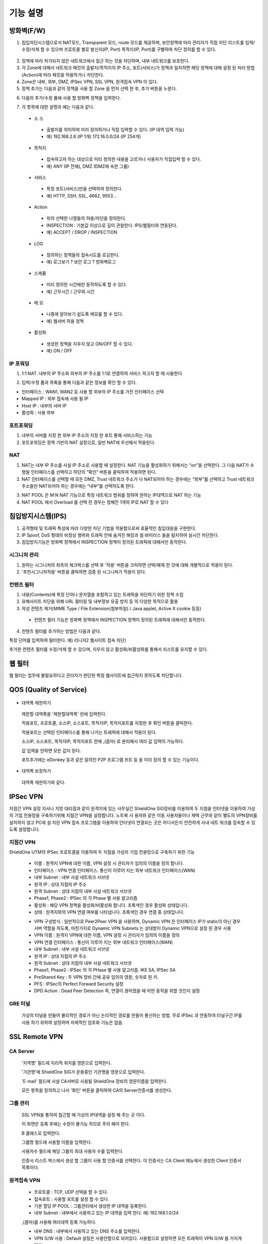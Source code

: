 
기능 설명
===============

방화벽(F/W)
-----------

1. 침입차단시스템으로서 NAT모드, Transparent 모드, route 모드를 제공하며, 보안정책에 따라 관리자가 직접 차단 리스트를 입력/수정/삭제 할 수 있으며 프로토콜 별로 발신지(IP, Port) 목적지(IP, Port)를 구별하여 차단 정의를 할 수 있다.


 .. image:: images/3-1.png


2. 정책에 따라 허가되지 않은 네트워크에서 접근 하는 것을 차단하며, 내부 네트워크를 보호한다.

3. 각 Zone에 대해서 네트워크 패킷의 출발지/목적지의 IP 주소, 포트(서비스)가 정책과 일치하면 해당 정책에 대해 설정 된 처리 방법(Action)에 따라 패킷을 허용하거나 차단한다.

4. Zone은 내부, 외부, DMZ, IPSec VPN, SSL VPN, 원격접속 VPN 이 있다.

5. 정책 추가는 다음과 같이 정책을 사용 할 Zone 을 먼저 선택 한 후, 추가 버튼을 누른다.


.. image:: images/3-2.png


6. 다음의 추가/수정 폼에 사용 할 방화벽 정책을 입력한다.


.. image:: images/3-3.png


7. 각 항목에 대한 설명과 예는 다음과 같다.

 * 소 스
  * 출발지를 의미하며 미리 정의하거나 직접 입력할 수 있다. (IP 대역 입력 가능)
  * 예) 192.168.2.6 (IP 1개) 172.16.0.0/24 (IP 254개)

 * 목적지
  * 접속하고자 하는 대상으로 미리 정의한 내용을 고르거나 사용자가 직접입력 할 수 있다.
  * 예) ANY (IP 전체), DMZ (DMZ에 속한 그룹)

 * 서비스
  * 특정 포트(서비스)만을 선택하여 정의한다.
  * 예) HTTP, SSH, SSL, 4662, 9553…

 * Action
  * 위의 선택한 나열들의 허용/차단을 정의한다.
  * INSPECTION : 기본값 이상으로 깊이 관찰한다. IPS/웹필터와 연동된다.
  * 예) ACCEPT / DROP / INSPECTION

 * LOG
  * 정의하는 정책들의 접속시도를 로깅한다.
  * 예) 로그보기 ? 보안 로그 ? 방화벽로그

 * 스케쥴
  * 미리 정의한 시간에만 동작하도록 할 수 있다.
  * 예) 근무시간 / 근무외 시간

 * 메 모
  * 나중에 알아보기 쉽도록 메모를 할 수 있다.
  * 예) 웹서버 허용 정책

 * 활성화
  * 생성한 정책을 지우지 않고 ON/OFF 할 수 있다.
  * 예) ON / OFF


IP 포워딩
^^^^^^^^^^^^^^^

1. 1:1 NAT. 내부의 IP 주소와 외부의 IP 주소를 1:1로 연결하여 서비스 하고자 할 때 사용한다


.. image:: images/3-4.png


2. 입력/수정 폼과 목록을 통해 다음과 같은 정보를 확인 할 수 있다.

* 인터페이스 : WAN1, WAN2 등 사용 할 외부의 IP 주소를 가진 인터페이스  선택
* Mapped IP : 외부 접속에 사용 될 IP
* Host IP : 내부의 서버 IP
* 활성화 : 사용 여부


포트포워딩
^^^^^^^^^^^^^^^^^

1. 내부의 서버를 지정 한 외부 IP 주소의 지정 한 포트 통해 서비스하는 기능

2. 포트포워딩은 정책 기반의 NAT 설정으로, 일반 NAT에 우선해서 적용된다.


.. image:: images/3-5.png


NAT
^^^^^^^^^^^^^^^^^^

1. NAT는 내부 IP 주소를 사설 IP 주소로 사용할 때 설정한다. NAT 기능을 활성화하기 위해서는 “on”을 선택한다. 그 다음 NAT가 수행될 인터페이스를 선택하고 하단의 “확인” 버튼을 클릭하여 적용하면 된다.

2. NAT 인터페이스를 선택할 때 모든 DMZ, Trust 네트워크 주소가 다 NAT되어야 하는 경우에는 “외부”를 선택하고 Trust 네트워크 주소들만 NAT되어야 하는 경우에는 “내부”를 선택하도록 한다.


.. image:: images/3-6.png


3. NAT POOL 은 M:N NAT 기능으로 특정 네트워크 범위를 정하여 원하는 IP대역으로 NAT 하는 기능

4. NAT POOL 에서 Overload 를 선택 한 경우는 정해진 1개의 IP로 NAT 할 수 있다


침입방지시스템(IPS)
----------------------

1. 공격형태 및 트래픽 특성에 따라 다양한 차단 기법을 적용함으로써 효율적인 침입대응을 구현한다.

2. IP Spoof, DoS 형태의 비정상 행위와 트래픽 안에 숨겨진 해킹과 웜 바이러스 들을 탐지하여 실시간 차단한다.

3. 침입방지기능은 방화벽 정책에서 INSPECTION 정책이 정의된 트래픽에 대해서만 동작한다.


시그니처 관리
^^^^^^^^^^^^^^^^^^^^^^^


.. image:: images/3-7.png


1.  원하는 시그니처의 좌측의 체크박스를 선택 후 '적용' 버튼을 크릭하면 선택/해제 한 것에 대해 개별적으로 적용이 된다.

2. '추천시그니처적용' 버튼을 클릭하면 검증 된 시그니쳐가 적용이 된다.


컨텐츠 필터
^^^^^^^^^^^^^^^^^^^^^^^^^

1. 내용(Contents)에 특정 단어나 문자열을 포함하고 있는 트래픽을 차단하기 위한 정책 수립

2. 유해사이트 차단을 위해 URL 필터링 및 내부정보 유출 방지 등 의 다양한 목적으로 활용

3. 악성 컨텐츠 제거(MIME Type / File Extension(첨부파일) / Java applet, Active X cookie 등등)

  * 컨텐츠 필터 기능은 방화벽 정책에서 INSPECTION 정책이 정의된 트래픽에 대해서만 동작한다.

.. image:: images/3-8.png

4. 컨텐츠 필터를 추가하는 방법은 다음과 같다.


.. image:: images/3-9.png


특정 단어를 입력하여 필터한다. 예) 리니지2 웹사이트 접속 차단)


.. image:: images/3-10.png


추가한 컨텐츠 필터를 수정/삭제 할 수 있으며, 지우지 않고 활성화/비활성화를 통해서 리스트를 유지할 수 있다.


웹 필터
-------------

웹 필터는 업무에 불필요하다고 관리자가 판단한 특정 웹사이트에 접근하지 못하도록 차단합니다.


.. image:: images/3-11.png


 1. 업무 특성에 맞게 블랙리스트/화이트리스트 정책 중 하나를 기본으로 사용 할 수 있도록 설정할 수 있다.

 2. 차단 정책에 적용 된 경우 로그에 기록이 되고, 사용자의 웹브라우저는 다음과 같은 페이지가 보이게 된다.


.. image:: images/3-12.png


 3. 예외 IP 설정을 통해 이정책을 사용하지 않을 관리자 IP, 특수 IP를 설정할 수 있다.


QOS (Quality of Service)
------------------------------


 .. image:: images/3-13.png


- 대역폭 제한하기


 .. image:: images/3-14.png


 제한할 대역폭을 '제한할대역폭' 란에 입력한다.

 적용포트, 프로토콜, 소스IP, 소스포트, 목적지IP, 목적지포트를 지정한 후 확인 버튼을 클릭한다.

 적용포트는 선택된 인터페이스를 통해 나가는 트래픽에 대해서 적용이 된다.

 소스IP, 소스포트, 목적지IP, 목적지포트 란에  ,(콤마) 로 분리해서 여라 값 입력이 가능하다.

 값 입력을 안하면 모든 값이 된다.

 포트추가에는 eDonkey 등과 같은 알려진 P2P 프로그램 프트 등 을 미리 정의 할 수 있는 기능이다.


- 대역폭 보장하기


 .. image:: images/3-15.png


 대역폭 제한하기와 같다.


IPSec VPN
--------------------------

지점간 VPN 설정  지사나 지방 대리점과 같이 원격지에 있는 사무실간 ShieldOne SIG장비를 이용하여 두 지점을 인터넷을 이용하여 가상의 기업 전용망을 구축하기위해 지점간 VPN을 설정합니다. 노트북 사 용자와 같은 이동 사용자들이나 재택 근무와 같이 별도의 VPN장비를 설치하지 않고 PC에 설 치된 VPN 접속 프로그램을 이용하여 인터넷이 연결되는 곳은 어디서든지 안전하게 사내 네트 워크를 접속할 수 있도록 설정합니다.

지점간 VPN
^^^^^^^^^^^^^^^^^^^^^^

ShieldOne UTM의 IPSec 프로토콜을 이용하여 두 지점을 가성의 기업 전용망으로 구축하기 위한 기능


 .. image:: images/3-17.png


 * 이름 : 원격지 VPN에 대한 이름, VPN 설정 시 관리자가 임의의 이름을 정의 합니다.

 * 인터페이스 : VPN 연결 인터페이스. 통신이 이루어 지는 외부 네트워크 인터페이스(WAN)

 * 내부 Subnet : 내부 사설 네트워크 서브넷

 * 원격 IP : 상대 지점의 IP 주소

 * 원격 Subnet : 상대 지점의 내부 사설 네트워크 서브넷

 * Phase1, Phase2 : IPSec 의 각 Phase 별 사용 알고리즘

 * 활성화 : 해당 VPN 정책을 활성화/비활성화 합니다. 초록색인 경우 활성화 상태입니다.

 * 상태 : 원격지와의 VPN 연결 여부를 나타냅니다. 초록색인 경우 연결 중 상태입니다.


 .. image:: images/3-18.png


 * VPN 구성방식 : 일반적으로 Peer2Peer VPN 을 사용하며, Dynamic VPN 은 인터페이스 IP가 static이 아닌 경우 서버 역할을 하도록, 마찬가지로 Dynamic VPN Subnets 는 상대방이 Dynamic VPN으로 설정 된 경우 사용

 * VPN 이름 : 원격지 VPN에 대한 이름, VPN 설정 시 관리자가 임의의 이름을 정의

 * VPN 연결 인터페이스 : 통신이 이루어 지는 외부 네트워크 인터페이스(WAN)

 * 내부 Subnet : 내부 사설 네트워크 서브넷

 * 원격 IP : 상대 지점의 IP 주소

 * 원격 Subnet : 상대 지점의 내부 사설 네트워크 서브넷

 * Phase1, Phase2 : IPSec 의 각 PHase 별 사용 알고리즘. IKE SA, IPSec SA

 * PreShared Key : 두 VPN 장비 간에 공유 임의의 영문, 숫자로 된 키.

 * PFS : IPSec의 Perfect Forward Security 설정

 * DPD Action : Dead Peer Detection 즉, 연결이 끊어졌을 때 어떤 동작을 취할 것인지 설정

GRE 터널
^^^^^^^^^^^^^^^^^^^^^^^^

 가상의 터널을 만들어 물리적인 경로가 아닌 논리적인 경로를 만들어 통신하는 방법. 주로 IPSec 과 연동하여 터널구간 IP를 사용 하기 위하여 설정하며 자체적인 암호화 기능은 없음.


 .. image:: images/3-19.png


SSL Remote VPN
-------------------------------


CA Server
^^^^^^^^^^^^^^^^^^^

 '지역명' 필드에 지리적 위치를 영문으로 입력한다.

 '기관명'에 ShieldOne SIG가 운용중인 기관명을 영문으로 입력한다.

 'E-mail' 필드에 사설 CA서버로 사용될 ShieldOne 장비의 영문이름을 입력한다.

 모든 항목을 정의하고 나서 '확인' 버튼을 클릭하여 CA의 Server인증서를 생성한다.


 .. image:: images/3-20.png



그룹 관리
^^^^^^^^^^^^^^^^^^^^^^^

 .. image:: images/3-21.png


 SSL VPN을 통하여 접근할 때 가상의 IP대역을 설정 해 주는 곳 이다.

 이 화면은 등록 후에는 수정이 불가능 하므로 주의 해야 한다.

 B 클래스로 입력한다.


 .. image:: images/3-22.png


 그룹명 필드에 사용할 이름을 입력한다.

 사용자수 필드에 해당 그룹의 최대 사용자 수를 입력한다.

 인증서 리스트 박스에서 생성 할 그룹이 사용 할 인증서를 선택한다. 이 인증서는 CA Client 메뉴에서 생성한 Client 인증서 목록이다.


원격접속 VPN
^^^^^^^^^^^^^^^^^^^^^^^^^^^


 .. image:: images/3-23.png


 * 프로토콜 : TCP, UDP 선택을 할 수 있다.

 * 접속포트 : 사용할 포트를 설정 할 수 있다.

 * 기본 할당 IP POOL : 그룹관리에서 생성한 IP 대역을 등록한다.

 * 내부 Subnet : 내부에서 사용하고 있는 IP 대역을 입력 한다. 예) 192.168.1.0/24
 ,(콤마)를 사용해 여러대역 등록 가능하다.

 * 내부 DNS : 내부에서 사용하고 있는 DNS 주소를 입력한다.

 * VPN G/W 사용 : Default 설정은 사용안함으로 되어있다. 사용함으로 설정하면 모든 트레픽이 VPN G/W 를 거치게 된다.

 * MAP IP : 방화벽에서 NAT 되는 공인 IP 설정한다. 예) WAN1 IP 218.38.5.53

 * Time out : 인증 유효성 검사 시간을 설정한다. Default는 60초로 되어있다.

 * 추가인증방법 : 추가로 인증할 방법을 설정 한다. 에)사용자 인증, RADIUS 인증, LADP 인증

CA Client
^^^^^^^^^^^^^^^^^^^^^^^^^^^^^^^^^^^

SSL VPN Client 접속 인증서 파일을 생성 하는 곳이다.


 .. image:: images/3-46.png


 추가 버튼을 클릭하면 인증서를 생성 할 수 있다.


 .. image:: images/3-47.png


 "사용자 이름" 설정은 인증서의 이름을 설정하는 부분이다.

 "패스워드" 는 인증서의 패스워드를 설정 하는 부분이다.


사용자 관리
^^^^^^^^^^^^^^^^^^^^^^^^^^^^^

 추가인증방법에서 사용자 인증을 사용할 때 사용자들을 생성/관리 하는 메뉴이다.


 .. image:: images/3-48.png


SSL 지점간 VPN
-----------------------------


 .. image:: images/3-49.png


 지점간 VPN 상태를 볼 수 있다 추가 버튼을 클릭하면 지점간 VPN 설정을 할 수 있다.


 .. image:: images/3-49-1.png


 Static Key : 한쪽에서 키를 생성하여 하나의 키를 가지고 연결 Staic Key 버튼을 누르면 Key 를 가져올 HOSt 를 입력하는 메뉴가 나온다. 어느 한쪽에 지점간 VPN 설정이 되어 있어야만 키가 생성되어 가져 올 수 있다.



 .. image:: images/3-50.png


 * 장치 ID : 장치의 ID를 입력하는 곳 이다. 숫자만 입력 가능하다.

 * 프로토콜 : TCP_SERVER, UDP, TCP_Client 를 선택 할 수 있다.

 * 연결 IP 또는 도메인명 : 로컬 부분에는 외부로 나가는 장비의 포트 IP를 설정한다. 예) WAN1 IP 218.38.5.53  원격 부분에는 연결할 장비의 외부로 나가는 포트 IP를 입력 한다. 예) WAN1 IP 218.38.6.53

 * 터널 IP : 터널 IP로 사용할 IP를 입력한다. 주로 30bit 서브넷을 사용한다. 예) 10.20.0.1/30

 * 활성화 여부 : 활성화를 하려면 활성화 부분을 체크한다.

 * 메모 : VPN에 대한 설명을 적을 수 있다. 생략해도 활성화 가능하다.

라우팅 정책
------------------

라우트 설정은 ShieldOne에 직접 연결되지 않은 네트워크로 패킷들을 전달할 때 어디로 전달할 지를 판단하는 라우팅 테이블을 입력하는 메뉴이다.

라우팅 정책에는 정책 라우팅, 고정 라우팅, 다이나믹 라우팅, VRRP 설정이 있다.


정책 라우팅
^^^^^^^^^^^^^^^^^^^^
 정책 라우팅이란 특정 조건에 해당하는 패킷을 라우팅 테이블과 상관없이 관리자가 원하는 곳으로 전송시키는 기능을 말한다. 정책에 해당되지 않는 패킷은 라우팅테이블에 따라 전송된다. 정책 라우팅을 사용하면 패킷의 출발지 또는 목적지 주소에 따라 원하는 경로를 선택할 수 있다.

 ShieldOne 메인 메뉴의 라우팅 정책 탭의 정책 라우팅 메뉴에서 상태를 확인 할 수 있다.


 .. image:: images/3-51.png


 추가 버튼을 클릭하면 정책 라우팅을 추가 할 수 있다.


 .. image:: images/3-52.png


 Input : 정책 라우팅이 적용되는 인터페이스를 정의합니다.

 소스 : 소스 IP 주소를 정의합니다. 정의한 소스 IP와 일치하는 패킷들은 정의된 WAN 인터페이스로 나가게 됩니다.

 소스포트 : 소스 포트를 정의합니다. 정의한 소스포트와 일치하는 패킷들은 정의된 WAN 인터페이스로 나가게 됩니다.

 목적지 : 목적지 IP 주소를 정의합니다. 정의한 목적지 IP와 일치하는 패킷들은 정의된 WAN 인터페이스로 나가게 됩니다.

 목적지포트 : 목적지 포트를 정의합니다. 정의한 목적지 포트와 일치하는 패킷들은 정의된 WAN 인터페이스로 나가게 됩니다.

 인터페이스 : 패킷이 나가는 인터페이스를 정의합니다.

 백업 : 인터페이스에서 설정한 곳에 장애가 발생 할 경우 백업할 인터페이스를 정의합니다.

 메모 : 정책 라우팅에 대한 설명을 추가 할 수 있다. 생략해도 정책 라우팅 활성화 할 수 있다.

 기타 : 같은 망 내에 다른 장치로 패킷을 나가게 설정 하기 위해 직접 GW IP, Tunel IP를 설정한다.

 * not 체크박스를 활성화 하면 정의한 IP와 포트만을 제외 시킵니다.

고정 라우팅
^^^^^^^^^^^^^^^^^^^^^

 고정 라우팅 탭을 클릭하면 라우팅 테이블을 확인 할 수 있고, 라우팅 테이블을 추가 할 수 있다.
 Destination 란에 목적지 네트워크를 입력하고 "Netmask"에는 목적지 네트워크에 대한 Subnet mask를 입력한 다음 해당 목적지 네트워크로 향하는 패킷들을 어디로 내 보낼 지 인터페이스를 입력 후 "확인" 버튼을 클릭하여 등록한다.


 .. image:: images/3-53.png


다이나믹 라우팅
^^^^^^^^^^^^^^^^^^^^^

 .. image:: images/3-54.png


 RIP : 라우터 내의 게이트웨이 호스트는 전체 라우팅 테이블을 가장 가까운 인근 호스트에 매 30초마다 보낸다. 인접한 호스트는 자신의 차례가 되면 그 정보를 그 다음 인접한 호스트로 넘기는데, 이러한 전달은 그 네트웍 내의 모든 호스트들이 같은 라우팅 경로 정보를 가질 때까지 계속된다. RIP는 네트웍 거리를 결정하는 방법으로 홉의 총계를 사용한다 (다른 프로토콜들은 타이밍까지를 포함하는 보다 정교한 알고리즘을 사용한다). 네트웍 내에 라우터를 갖고 있는 각 호스트는 패킷을 전달할 다음 호스트를 결정하기 위해 라우팅 테이블 정보를 사용한다.


 .. image:: images/3-54-1.png


 Networks : RIP 을 사용해 라우팅 할 네트워크 대역을 입력한다.  ,(콤마)를 이용해 여러 대역을 입력 할 수 있다.

 Redistribution Routes : 서로 다른 라우팅 프로토콜 간에 라우팅 정보를 주고 받기 위해 사용한다.

 Timer 설정 : 라우팅 테이블 전송 주기, 장애발생시 대기시간, 만료시간을 설정 할 수 있다.

 Update interval : 라우팅 테이블 정보를  인접한 라우팅에게 전송할 주기를 설정 합니다.

 Hold :  정보가 들어오지 않으면 Routing table을 삭제하지 않고 기다리는 시간입니다.

 Expiration : Expiration 에 설정한 시간이 만료되어도 정보가 들어오기 않으면 라우팅 테이블에서 삭제 됩니다.


 OSPF :  라우팅 테이블의 변경 사실이나, 네트웍 내의 어떤 변화를 감지한 호스트는, 즉시 그 정보를 네트웍 내의 다른 모든 호스트들에게 알림으로써, 모두 같은 라우팅 정보를 가질 수 있도록 한다. 라우팅 테이블 전체를 보내는 RIP과는 달리, OSPF를 사용하는 호스트는 오직 변경된 부분만을 보낸다. RIP에서는 매 30초마다 라우팅 테이블을 인접한 호스트에 보내지만, OSPF는 변경이 생겼을 때에만 변경된 정보를 멀티캐스트 한다.


 .. image:: images/3-54-2.png


VRRP 설정
^^^^^^^^^^^^^^^^^^^^

 VRRP(Virtual Router Redundancy Protocol)은 여러 대의 라우터를 그룹으로 묶어 하나의 가상 IP 어드레스를 부여해 마스터로 지정된 라우터 장애시 VRRP그룹 내의 백업 라우터가 마스터로 자 동 전환되는 프로토콜입니다. 본 설정은 VRRP 를 지원하는 모든 Gateway와 연동 가능합니다.


 .. image:: images/3-55.png


 활성화 : VRRP 프로토콜을 활성화 또는 비활성화합니다.

 STATE : 여러대의 라우터 그룹에서 Master 라우터 인지 Backup 라우터 인지 선택합니다.

 인터페이스 : VRRP 그룹으로 묶을 가상 IP 가 속한 네트워크 인터페이스를 지정합니다.

 ID : 여러개의 VRRP 그룹이 있는 경우, 그룹을 구분할 수 있도록 숫자로 된 ID 를 입력합니다.

 Priority : VRRP 그룹에서 설정중인 ShieldOne SIG 의 우선순위를 지정합니다. Priority 숫자가 클수록 Master 로 동작합니다. 이 Priority 값은 Tracking 인터페이스 설정에서 지정한 가중치 만큼 감소하게 되고 만약 그 값이 백업 VRRP 라우터의 Priority 값보다 작아지게 되면 Master 권한을 백업 VRRP 라우터로 이양하게 됩니다.

 인증 패스워드 : VRRP 그룹에 속한 라우터들 간에 통신 시 인증을 위한 패스워드를 입력합니다.

 가상 Gateway IP : VRRP 그룹 라우터들이 사용할 가상의 IP 어드레스를 정의합니다.

 Tracking 인터페이스 : 링크 상태를 주기적으로 체크할 인터페이스를 지정하고 만약 링크 상태가 down 으로 되는 경우, Priority 에서 차감할 값을 정의합니다.


DHCP
-------------------

DHCP 서버
^^^^^^^^^^^^^^^^^^^^^

  DHCP 서버 기능을 설정 할 수 있는 기능이다.


 .. image:: images/3-25.png


 그룹추가를 클릭해서 다음과 같이 값을 설정할 수 있다.


 .. image:: images/3-26.png


 활성화 : 체크하면 활성화를 할 수 있습니다.

 인터페이스 : 할당할 인터페이스를 설정합니다.

 Subnet : 할당할 IP주소가포함된 Subnet을 등록합니다.

 Netmask : 할당되는 IP주소의 Subnetmask를 설정합니다.

 범위 : 할당하려고하는 IP 주소 범위를 시작과 끝주소로 설정합니다.

 게이트웨이 주소 : 할당되는 IP주소의 default gateway를 설정합니다.

 브로드캐스트 : 할당되는 IP주소의 broadcast 주소를 설정합니다.

 DNS : 할당받은 사용자가 사용할 DNS 주소를 설정합니다.

 메모 : 설정된 IP그룹에 대한 정보를 입력합니다.


 DHCP 할당 내용
^^^^^^^^^^^^^^^^^^^^

 DHCP 할당내용 메뉴를 클릭하면 현재 Ip주소를 할당받아 사용중인 DHCP 클라이언트의 리스트와 컴퓨터명 및 MAC주소를 볼 수 있습니다.


 .. image:: images/3-27.png



DHCP 릴레이
^^^^^^^^^^^^^^^^^^^^^

 다중 Subnet에 하나의 DHCP 서버를 사용하고자 할 때 필요합니다.
 내부 네트워크 외 다른 네트워크에 DHCP 서버가 있는 경우에 사용합니다.


 .. image:: images/3-28.png


 DHCP 서버 IP 항목에 실제 DHCP 서버 IP를 입력합니다.

 인터페이스 항목에 Relay 할 네트워크가 연결 되어있는 LAN 인터페이스를 체크합니다.

 적용하기 위해서 활성화 여부를 체크 합니다.


구성
-------------------

인터페이스 설정
^^^^^^^^^^^^^^^^^^^^^^^^

 인터페이스 설정은 ShieldOne이 사용하는 각 인터페이스의 설정된 IP 주소와 상태를 보여준다.


 .. image:: images/3-29.png


 추가 버튼을 클릭하면 다음과 같이 인터페이스 설정을 할 수 있다.


 .. image:: images/3-30.png


시스템 설정
^^^^^^^^^^^^^^^^^^^^^^^^


 .. image:: images/3-31.png


 1. ShieldOne 버전 : 현재 펌웨어 버전과 업그레이드 가능.

 2. Hostname : 장비 관리용 호스트 이름을 변경 한다.

 3. 접근허용 IP : ShieldOne 시스템을 접속 할 수 있는 IP를 정의하는 항목이다. 접근을 허용할 IPfmf 192.168.2.2 192.168.2.3과 같이 허용할 IP주소를  ,(콤마)로 구분하여 입력.

 4. SYSLOG IP : ShieldOne의 이벤트들이나 방화벽 로그들을 원격의 Syslog 서버로 전송하려고 할 때 이 항목에 원겨의 syslog 서버 IP 주소를 입력한다.

 5. SNMP : 이벤트들이나 방화벽 로그들을 SNMP trap으로 SNMP manager로 전달하고자 할 때 Manager IP를 입력하고 사용 중인 SNMP version과 Community를 입력한다.

 6. 환경백업 : 현재 구성된 ShieldOne 설정값들을 로컬 PC에 백업하거나 백업된 구성을 ShieldOne에 적용할 때 사용한다.

 7. DDNS : DDNS는 유동 IP환경에서 자주 변경되는 공인IP를 도메인네임으로 고정하여 접속할 수 있도록 해주는 동적인 네임서비스 입니다. 이를 통하여 유동 IP 사이트간 VPN연결, SSL VPN 접속, 포 트포워딩을 이용한 내부 사설IP서버의 접속등이 가능합니다. 이서비스를 위해서는 엔클루의 DDNS서버에 도메인네임 등록요청을 하면 이용이 가능하며 IP주소변경의 업데이트를 위해 부 여받은 도메인네임과 패스워드를 설정합니다.


사용자 관리
^^^^^^^^^^^^^^^^^^^^^^^^

사용자관리 메뉴는 ShieldOne을 접속할 수 있는 사용자를 등록하는 메뉴이다.

등록할 사용자 ID 와 PASSWORD를 입력한 뒤 확인 버튼을 클릭하면 새로운 사용자가 입력된다.


.. image:: images/3-32.png


객체 설정
---------------------------------------

 정책 추가 시 필요한 소스와 목적지 호스트 또는 네트워크를 알아보기 쉽도록 미리 정의한다.

 방화벽 정책에 등록할 ip 그룹을 설정하기 위해서는 호스트, 네트워크 사전 등록을 해야합니다.
 오른쪽 메뉴에서 객체설정 버튼을 클릭하면 나오는 하위 메뉴에서 호스트, 네트워크 메뉴를 클릭합니 다.
 호스트, 네트워크명 과 ip주소, 대역 입력 후 확인 버튼을 클릭합니다.

호스트
^^^^^^^^^^^^^^^^^^^^^^^^^

오른쪽 메뉴에서 객체설정 버튼을 클릭하면 나오는 하위 메뉴에서 호스트 메뉴를 클릭합니다

정책 추가 또는 IP 그룹 생성 시 필요한 호스트를 등록합니다.


 .. image:: images/3-33.png


호스트명란에는 호스트에 대한 설명을 입력 할 수 있습니다.

IP주소란에는 호스트의 IP주소를 입력합니다.

네트워크
^^^^^^^^^^^^^^^^^^^^^^^^^

오른쪽 메뉴에서 객체설정 버튼을 클릭하면 나오는 하위 메뉴에서 네트워크 메뉴를 클릭합니다.

정책 추가 또는 IP그룹 생성 시 필요한 네트워크를 등록합니다.


 .. image:: images/3-34.png


네트워크명란에는 네트워크에 대한 설명을 입력 할 수 있습니다.

네트워크주소란에는 네트워크대역을 입력합니다.

IP 그룹
^^^^^^^^^^^^^^^^^^^^^^^^^

 IP그룹 메뉴에서 추가버튼을 클릭하여 등록 할 수 있습니다.
 이름란에는 해당 호스트 또는 네트워크를 구별할 수 있도록 이름을 입력하고 그룹설정 할 호스트 또는 네트워크를 추가 합니다.
 오른쪽 왼쪽 리스트가 동일해야 설정이 가능합니다. Ex) 호스트, 호스트 네트웍대역, 네트웍대역

 .. image:: images/3-35.png


 .. image:: images/3-35-1.png


서비스 그룹
^^^^^^^^^^^^^^^^^^^^^^^

 방화벽 정책 추가 시 필요한 서비스들을 정의한다. 서비스 그룹 메뉴로 들어가면 등록되어 있는 서비스 목록들이 보이고 서비스 그룹 추가 버튼을 클릭하여 신규 서비스를 등록한다.


 .. image:: images/3-36.png


 "이름" 항목에는 등록할 서비스를 구별할 수 있는 이름을 입력한다. 그 다음 해당 서비스가 사용하는 프로토콜을 선택한 다음 사용하는 포트 숫자를 입력한다. 여러 포트는  ,(콤마)로 분리한다. "설명" 입력 란에는 등록한 서비스를 쉽게 알아볼 수 있도록 자세한 설명을 입력하면 된다. 시작포트 끝포트를 설정하여 포트범위를 설정 할 수 있다.


 .. image:: images/3-37.png


스케줄 그룹
^^^^^^^^^^^^^^^^^^^^^^

 스케줄 그룹은 방화벽 정책 추가 시 정책이 적용되는 일정을 선택할 때 필요한 스케줄을 정의한다.


 .. image:: images/3-38.png


 "그룹 추가" 버튼을 클릭하여 새로운 스케줄을 추가할 수 있다. "이름"은 등록 할 스케줄을 구별할 수 있도록 이름을 입력하고 시간을 정의한 다음 스케줄의 주기를 요일 별로 선택하고 스케줄에 대한 상세 설명을 입력한다. 설명은 입력하지 않아도 된다.


 .. image:: images/3-39.png


로그 보기
---------------------------------------

보안 로그
^^^^^^^^^^^^^^^^^^^^^^^^^

 ShieldOne UTM 에서 일어나는 모든 상황을 모니터링 할 수 있습니다.


 .. image:: images/3-40.png


 구분 : 어떤 기능에 의해 로그가 생성 되었는지 보여줍니다. FIREWALL, IPS, CONTENTS 세 종류로 분류됩니다.

 시간 : 해당 이벤트가 발생한 시간을 나타냅니다.

 Action / 이벤트 : 방화벽, IPS, 컨텐츠필터에서 설정한 Action 과 이벤트를 나타냅니다.

 그룹 : IPS 기능의 시그니쳐가 속한 그룹을 나타냅니다. ATTACK, VIRUS, TROJAN, COMPROMISE, PROBE, SUSPICIOUS, VULNERVILITY, FAILURES, MISUSE, APPS, NETWORK, ANOMALY 등이 있습니다. 방화벽 로그인 경우 빈칸으로 남습니다.

 방향 : 해당 패킷의 방향을 나타냅니다. F(Forward) 는 내부에서 외부로 가는 트래픽이고 E(External) 는 외부에서 내부로 가는 트래픽입니다.


설정/상태 로그
^^^^^^^^^^^^^^^^^^^^^^^^^

 각 사용자들의 정책 수정 및 기능 사용에 대한 정보를 확인 할 수 있습니다.


 .. image:: images/3-41.png


 발생시간 : 이벤트가 발생한 시간을 나타냅니다.

 모듈이름 : 설정/상태를 체크하는 묘듈이름을 나타냅니다.

 메세지 : 설정/상태 변경을 나타냅니다.

웹필터 로그
^^^^^^^^^^^^^^^^^^^^^^^^

  웹 필터에서 설정 된 룰의 로그를 확인 할 수 있습니다.


  .. image:: images/3-42.png


  시작날짜 :  로그 검색할 시작 날짜와 시간을 설정 합니다.

  소스IP : 출발지 IP를 설정합니다.

  소스포트 : 출발지 포트(요청) 설정 합니다.

  마지막날짜 : 로그 검색할 마지막 날짜와 시간을 설정 합니다.

  목적지IP : 목적지 IP를 설정합니다.

  목적지포트 : 목적지 사용 포트를 설정합니다.

  URL : URL주소 또는 도메인을 설정 합니다.

  검색 : 버튼 클릭시 웹필터 로그를 검색 합니다.


SSLVPN 로그
^^^^^^^^^^^^^^^^^^^^^^^

VPN 접속 및 설정, SSL VPN 연결에 대한 로그를 볼 수 있습니다.


 .. image:: images/3-43.png


세션 로그
^^^^^^^^^^^^^^^^^^^^^^^

 ShieldOne 내부에 있는 호스트의 접속 정보를 나타냅니다.
 시간, 프로토콜, 소스, 목적지 IP 및 포트, 상태 필드로 이루어집니다.


 .. image:: images/3-44.png


 시간 : 로그가 발생한 시간을 나타냅니다.

 프로토콜 : 로그에 남은 해당 패킷이 사용한 프로토콜을 나타냅니다. TCP, UDP, icmp 등이 있습니다.

 소스 : IP 출발지 IP 를 나타냅니다.

 소스 포트 출발지 IP 가 사용하는 포트를 나타냅니다.

 목적지 IP 출발지 IP 가 도착한 목적지 IP 를 나타냅니다.

 목적지 포트 출발한 IP 가 도착한 목적지 호스트의 포트를 나타냅니다.

 상태 : 현재 세션의 상태를 나타냅니다.
 ESTABLISHED : 현재 연결이 되어있는 상태입니다.
 TIME_WAIT : 연결이 완료되괴 대기 상태입니다.
 CLOSE : 연결이 종료된 상태입니다.


사용자 접속 로그
^^^^^^^^^^^^^^^^^^^^^^

각 사용자의 로그인/로그아웃, 인증 실패 내역에 대한 정보를 확인 할 수 있습니다.
발생시간, 접속IP, 아이디, 메세지 필드로 구성되어 있습니다.


 .. image:: images/3-45.png


 발생 시간 : 해당 이벤트가 발생한 시간을 나타냅니다.

 접속 IP : Login 시도 IP를 보여줍니다.

 아이디 : 장비 접속 시도 아이디를 보여줍니다.

 메세지 : login, password failed, ID failed, logout 등과 같은 이벤트를 보여줍니다.


ARP 보기
^^^^^^^^^^^^^^^^^^^^^^

 현재 내부 LAN에서 Shieldone UTM이 참조하고 있는 ARP 테이블 정보를 보여줍니다. ARP보기에서는 다음 과 같은 정보를 확인할 수 있습니다.

 장치 선택 : 내부망에 대해서 선택을 할 수 있습니다.

 검 색 : IP 나 MAC 으로 검색을 할 수 있습니다.

 IP : IP 정보로 확인 할 수 있습니다.

 MAC  : MAC 정보로 확인 할 수 있습니다.

 제조회사 : NIC 제조회사 정보를 볼 수 있습니다.


 .. image:: images/3-56.png
